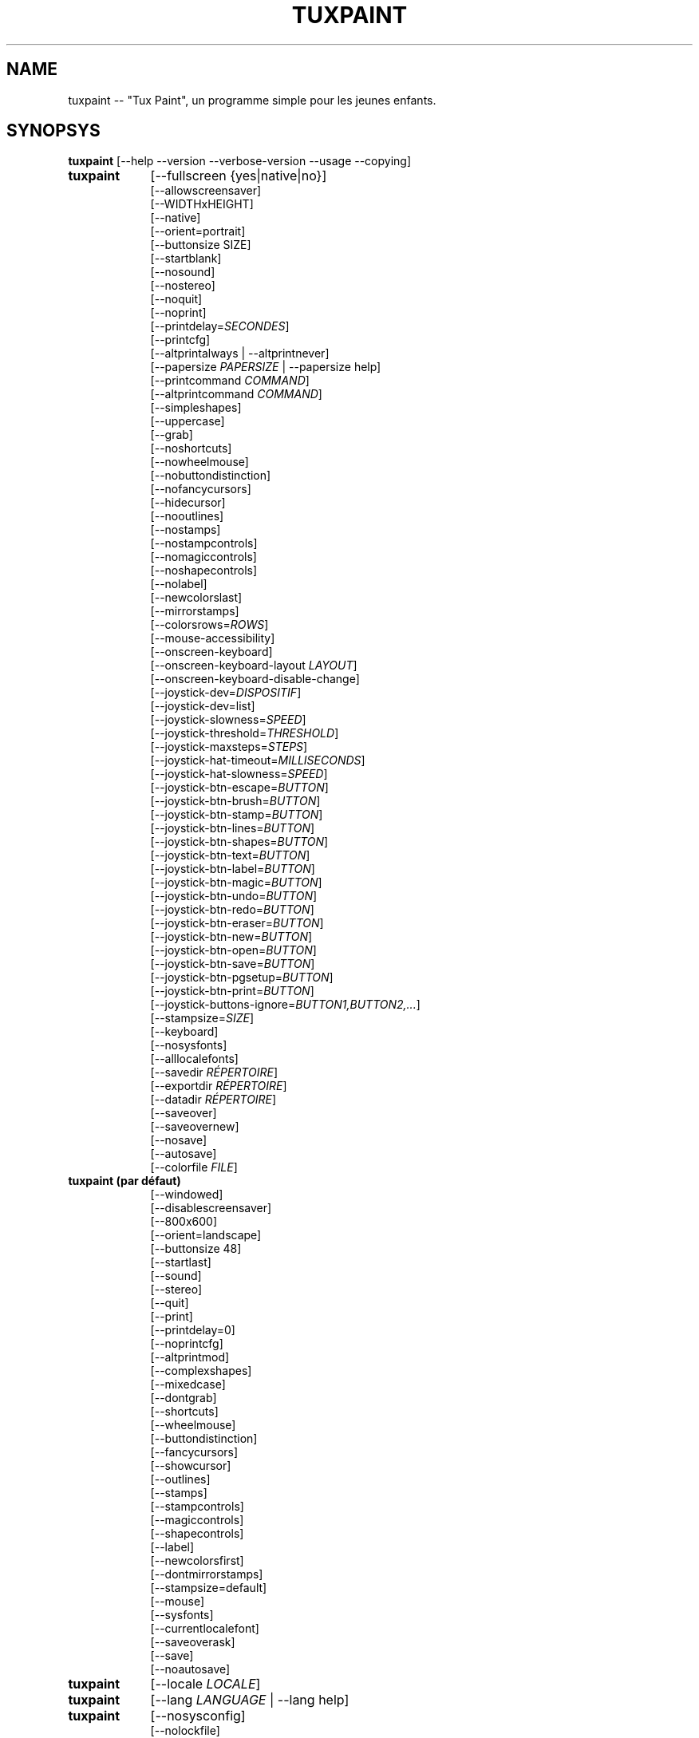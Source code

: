.\" tuxpaint.1 - 2021.11.12
.TH TUXPAINT 1 "novembre 12, 2021" "0.9.27" "Tux Paint"
.SH NAME
tuxpaint -- "Tux Paint", un programme simple pour les jeunes enfants.

.SH SYNOPSYS
.B tuxpaint
[\-\-help \-\-version \-\-verbose\-version \-\-usage \-\-copying]

.TP 9
.B tuxpaint
[\-\-fullscreen {yes|native|no}]
.br
[\-\-allowscreensaver]
.br
[\-\-WIDTHxHEIGHT]
.br
[\-\-native]
.br
[\-\-orient=portrait]
.br
[\-\-buttonsize SIZE]
.br
[\-\-startblank]
.br
[\-\-nosound]
.br
[\-\-nostereo]
.br
[\-\-noquit]
.br
[\-\-noprint]
.br
[\-\-printdelay=\fISECONDES\fP]
.br
[\-\-printcfg]
.br
[\-\-altprintalways | \-\-altprintnever]
.br
[\-\-papersize \fIPAPERSIZE\fP | \-\-papersize help]
.br
[\-\-printcommand \fICOMMAND\fP]
.br
[\-\-altprintcommand \fICOMMAND\fP]
.br
[\-\-simpleshapes]
.br
[\-\-uppercase]
.br
[\-\-grab]
.br
[\-\-noshortcuts]
.br
[\-\-nowheelmouse]
.br
[\-\-nobuttondistinction]
.br
[\-\-nofancycursors]
.br
[\-\-hidecursor]
.br
[\-\-nooutlines]
.br
[\-\-nostamps]
.br
[\-\-nostampcontrols]
.br
[\-\-nomagiccontrols]
.br
[\-\-noshapecontrols]
.br
[\-\-nolabel]
.br
[\-\-newcolorslast]
.br
[\-\-mirrorstamps]
.br
[\-\-colorsrows=\fIROWS\fP]
.br
[\-\-mouse-accessibility]
.br
[\-\-onscreen-keyboard]
.br
[\-\-onscreen-keyboard-layout \fILAYOUT\fP]
.br
[\-\-onscreen-keyboard-disable-change]
.br
[\-\-joystick-dev=\fIDISPOSITIF\fP]
.br
[\-\-joystick-dev=list]
.br
[\-\-joystick-slowness=\fISPEED\fP]
.br
[\-\-joystick-threshold=\fITHRESHOLD\fP]
.br
[\-\-joystick-maxsteps=\fISTEPS\fP]
.br
[\-\-joystick-hat-timeout=\fIMILLISECONDS\fP]
.br
[\-\-joystick-hat-slowness=\fISPEED\fP]
.br
[\-\-joystick-btn-escape=\fIBUTTON\fP]
.br
[\-\-joystick-btn-brush=\fIBUTTON\fP]
.br
[\-\-joystick-btn-stamp=\fIBUTTON\fP]
.br
[\-\-joystick-btn-lines=\fIBUTTON\fP]
.br
[\-\-joystick-btn-shapes=\fIBUTTON\fP]
.br
[\-\-joystick-btn-text=\fIBUTTON\fP]
.br
[\-\-joystick-btn-label=\fIBUTTON\fP]
.br
[\-\-joystick-btn-magic=\fIBUTTON\fP]
.br
[\-\-joystick-btn-undo=\fIBUTTON\fP]
.br
[\-\-joystick-btn-redo=\fIBUTTON\fP]
.br
[\-\-joystick-btn-eraser=\fIBUTTON\fP]
.br
[\-\-joystick-btn-new=\fIBUTTON\fP]
.br
[\-\-joystick-btn-open=\fIBUTTON\fP]
.br
[\-\-joystick-btn-save=\fIBUTTON\fP]
.br
[\-\-joystick-btn-pgsetup=\fIBUTTON\fP]
.br
[\-\-joystick-btn-print=\fIBUTTON\fP]
.br
[\-\-joystick-buttons-ignore=\fIBUTTON1,BUTTON2,...\fP]
.br
[\-\-stampsize=\fISIZE\fP]
.br
[\-\-keyboard]
.br
[\-\-nosysfonts]
.br
[\-\-alllocalefonts]
.br
[\-\-savedir \fIRÉPERTOIRE\fP]
.br
[\-\-exportdir \fIRÉPERTOIRE\fP]
.br
[\-\-datadir \fIRÉPERTOIRE\fP]
.br
[\-\-saveover]
.br
[\-\-saveovernew]
.br
[\-\-nosave]
.br
[\-\-autosave]
.br
[\-\-colorfile \fIFILE\fP]

.TP 9
.B tuxpaint (par défaut)
[\-\-windowed]
.br
[\-\-disablescreensaver]
.br
[\-\-800x600]
.br
[\-\-orient=landscape]
.br
[\-\-buttonsize 48]
.br
[\-\-startlast]
.br
[\-\-sound]
.br
[\-\-stereo]
.br
[\-\-quit]
.br
[\-\-print]
.br
[\-\-printdelay=0]
.br
[\-\-noprintcfg]
.br
[\-\-altprintmod]
.br
[\-\-complexshapes]
.br
[\-\-mixedcase]
.br
[\-\-dontgrab]
.br
[\-\-shortcuts]
.br
[\-\-wheelmouse]
.br
[\-\-buttondistinction]
.br
[\-\-fancycursors]
.br
[\-\-showcursor]
.br
[\-\-outlines]
.br
[\-\-stamps]
.br
[\-\-stampcontrols]
.br
[\-\-magiccontrols]
.br
[\-\-shapecontrols]
.br
[\-\-label]
.br
[\-\-newcolorsfirst]
.br
[\-\-dontmirrorstamps]
.br
[\-\-stampsize=default]
.br
[\-\-mouse]
.br
[\-\-sysfonts]
.br
[\-\-currentlocalefont]
.br
[\-\-saveoverask]
.br
[\-\-save]
.br
[\-\-noautosave]
.br

.TP 9
.B tuxpaint
[\-\-locale \fILOCALE\fP]

.TP 9
.B tuxpaint
[\-\-lang \fILANGUAGE\fP | \-\-lang help]

.TP 9
.B tuxpaint
[\-\-nosysconfig]
.br
[\-\-nolockfile]

.SH DESCRIPTION
.PP
\fITux Paint\fP est un programme de dessin pour les jeunes enfants. Cela
signifie qu'il d'usage simple et amusant. Il est fourni avec une interface
simple et un canevas de taille fixe, et on peut accéder aux images
précédentes en utilisant un navigateur de vignettes (ced, sans accès au
système de fichiers sous-jacent).

À la différence de programmes de dessin répandus comme "\fIThe GIMP\fP",
il a un ensemble d'outils très limité. En revanche, il a une interface
beaucoup plus simple, et possède des suppléments amusants pour les
enfnts, comme les effets sonores.

.SH OPTIONS - INFORMATIONS
.l
\fItuxpaint\fP accepte les options suivantes pour donner des informations
sur le programme. Il se ferme ensuite immédiatement (sans ouvrir de
fenêtre graphique).

.TP 8
.B \-\-help
Affiche une aide sommaire sur l'utilisation de Tux Paint.
.TP 8
.B \-\-version
Donne les infos de version.
.TP 8
.B \-\-verbose\-version
Donne une info de version et les options au moment de la compilation.
.TP 8
.B \-\-usage
Affiche une liste des options disponibles en ligne de commande.
.TP 8
.B \-\-copying
Montre la licence (GNU GPL) sous laquelle Tux Paint est distribué.

.SH OPTIONS - INTERFACE
.l
\fItuxpaint\fP accepte les options suivantes pour modifier l'interface.
Elles peuvent être utilisées en même temps, à la place de, ou bien pour
remplacer les options des fichiers de configuration (voir ci-dessous)

.SS VIDEO
.TP 8
.B \-\-fullscreen=yes \-\-fullscreen=native \-\-fullscreen=no \-\-windowed
Fait tourner \fITux Paint\fP en mode plein écran à la résolution
("--fullscreen=yes"), valeur par défaut ou valeur spécifiée; ou bien em
mode plein écran avec la résolution du système ("--fullscreen=native");
ou bien dans une fenêtre ("--fullscreen=no" ou "--windowed") (valeur par
défaut).

.TP 8
.B \-\-native
En mode plein écran, utilise la résolution de l'écran par défaut.

.TP 8
.B \-\-WIDTHxHEIGHT
Fait tourner \fITux Paint\fP dans une fenêtre de dimensions
particulières, ou dans une résolution plein écran particulière (si
\-\-native n'est pas utilisé). Valeur par défaut 800x600. Largeur minimum
640. Hauteur minimum 480. Les orientations portrait et paysage sont toutes
supportées. (Voir aussi \-\-orient ci-dessous)

.TP 8
.B \-\-orient=landscape \-\-orient=portrait
Si \-\-orient=portrait est activé, demande à \fITux Paint\fP de permuter
les valeurs de WIDTH et HEIGHT qu'il utilise en mode fenêtré ou plein
écran, sans avoir à changer réellement les valeurs dans le fichier de
configuration ou donnée en ligne de commande. (Ceci est utilise quand
l'écran peut être tourné, par ex. pour une tablette)

.TP 8
.B \-\-allowscreensaver \-\-disablescreensaver
Normalement, \fItuxpaint\fP désactive votre économiseur d'écran.
Utilisez \-\-allowscreensaver pour éviter que cela arrive.

.SS SON
.TP 8
.B \-\-nosound \-\-sound
Désactive ou active (défaut) le son.

.TP 8
.B \-\-nostereo \-\-stereo
Désactive ou active (défaut) le support pour stéréo.

.SS INTERFACE SIZE
.TP 8
.B \-\-buttonsize \fISIZE\fP
Ajuste la taille des boutons de l'interface utilisateur de \fITux Paint\fP,
entre 24 et 192 pixels (48 par défaut, et qui convient pour des affichages
avec 96 à 120 dpi).

.TP 8
.B \-\-colorsrows=\fIROWS\fP
Combien de rangées de boutons pour les couleurs peuvent être montrées;
utile quand on a une grande palette, et/ou pour utiliser avec des
dispositifs de pointage peu précis (par ex avec des oculomètres). Ce peut
être entre 1 (par défaut) et 3.

.SS INTERFACE SIMPLIFICATION
.TP 8
.B \-\-simpleshapes \-\-complexshapes
Active ou désactive (par défaut) les pas de rotation quand quand on
utilise l'outil Forme dans Tux Paint. Quand il est désactivé, les formes
ne peuvent être tournées; par contre, l'interface est plus aisée (clic,
faire glisser et relâcher), ce qui peut être utile pour les enfanfants
plus jeunes, ou bien handicapés.

.TP 8
.B \-\-nooutlines \-\-outlines
Avec "--nooutlines" activé, des contours beaucoup plus simples et des
lignes «élastiques» sont affichés lors de l'utilisation des outils
Ligne , Forme, Tampon et Gomme. (Cela peut aider si on utilise un
ordinateur lent, ou bien avec un écran à distance.)

.TP 8
.B \-\-uppercase \-\-mixedcase
Avec "--uppercase" activé, tous les textes et les outils Texte et
Étiquette seront en lettre capitales. Ce peut être utile pour les enfants
qui ne pas habitués aux lettres minuscules. En mode par défaut la casse
est mixte.

.SS INITIAL STAMP SIZE
.TP 8
.B \-\-stampsize=\fISIZE\fP \-\-stampsize=default
Modifie la taille par défaut de tous les tampons, relativement à leurs
tailles possibles (déterminées par Tux Paint, basées sur les dimensions
respectives des tampons eux-mêmes et du canevas). Les valeurs admises vont
de 0 (le plus petit) à 10 (le plus grand). Utilisez "--stampsize=default"
pour laisser Tux Paint choisir en fonction du tampon (c'est le comportement
par défaut).

.SS STARTING OUT
.TP 8
.B \-\-startblank \-\-startlast
Quand Tux Paint démarre, il charge la dernier image de travail. L'option
"\-\-startblank" désactive ceci, de telle sorte qu'il démarre toujours
avec un canevas vide. Le comportement par défaut est "\-\-startlast".

.TP 8
.B \-\-newcolorslast \-\-newcolorsfirst
Met la liste des couleurs unies à la fin, ou au début (par défaut), des
choix possibles affichés lorsque l'on utilise l'outil Nouveau pour
démarrer une nouvelle oeuvre.

.SS CONTROL SIMPLIFICATION
.TP 8
.B \-\-noquit \-\-quit
Désactive ou active (par défaut) le bouton Quitte et la touche Échap.
pour quitter Tux Paint. Sinon, utilisez le bouton 'fermer' de la barre de
titre, la combinaison [Alt]+[F4], ou la combinaison
[Shift]+[Control]+[Échap.].

.TP 8
.B \-\-nostamps \-\-stamps
Avec l'option "--nostamps", les images de tampons ne sont chargées, dès
lors l'outil tampon n'est pas disponible. Cette option peut être utilisée
pour réduire le temps de chargement de Tux Paint, et réduire la quantité
de RAM nécessaire.

.TP 8
.B \-\-nostampcontrols \-\-stampcontrols
Désactive ou active (par défaut) les boutons pour contrôler les tampons.
Ces contrôles sont miroir, renverser, réduire et grossir (Note : tous les
tampons ne sont pas forcément contrôlables.)

.TP 8
.B \-\-nomagiccontrols \-\-magiccontrols
Désactive ou active (par défaut) les boutons pour contrôler les outils
Magie. Les contrôles incluent soit un outil Magie est utilisé comme un
pinceau, soit il affecte l'ensemble de l'image en une seule fois. (Note :
tous les outils ne sont pas forcément contrôlables.)

.TP 8
.B \-\-noshapecontrols \-\-shapecontrols
Déactive ou active (par défaut) les boutons pour changer le comportement
des outils Forme -- les formes s'expansent à partir du centre, ou à
partir d'un coin, là où la souris a cliqué en premier.

.TP 8
.B \-\-nolabel \-\-label
Désactive (ou active) l'outil Étiquette, ce qui vous permet de créer un
texte qui peut être modifié ou déplacé plus tard.

.SH OPTIONS - CONTROLLING TUX PAINT
.l
\fItuxpaint\fP accepte les options suivantes pour modifier la manière dont
vous le contrôler. Elles peuvent être utilisées en même temps, à la
place ou pour remplacer des options définies dans la configuration (voir
ci-dessous.)

.SS CURSOR
.TP 8
.B \-\-nofancycursors \-\-fancycursors
Déactive ou active (par défaut) les formes de pointeur de souris
'fantaisistes'. Quand les formes sont plus grandes, et dépendent du
contexte, quelques environnements ont des problèmes pour afficher le
pointeur, et/ou laissent des trainées sur l'écran.

.TP 8
.B \-\-hidecursor \-\-showcursor
Cache complètement, ou active (par défaut) le pointeur de souris. Cela
peut être utile pour des écrans tactiles, comme les tablettes.

.SS KEYBOARD
.TP 8
.B \-\-noshortcuts \-\-shortcuts
Avec le mode "--noshortcuts", les raccourcis clavier (par ex. [Ctrl]+[S]
pour sauvegarder) seront désactivés. Le mode par défaut est d'activer
les raccourcis clavier.

.SS MOUSE AND ACCESSIBILITY
.TP 8
.B \-\-grab \-\-dontgrab
Tux Paint essaiera de «saisir» la souris et le clavier, en sorte que la
souris reste confinée dans la fenêtre de Tux Paint. Ce n'est pas le cas
par défaut.

.TP 8
.B \-\-nowheelmouse \-\-wheelmouse
Par défaut, la roulette d'une souris peut être utilisée pour faire
défiler le 'sélecteur' sur la partie droite de l'écran. Ceci peut être
désactivé, et la roulette ignorée, avec l'option "--nowheelmouse". Utile
pour les enfants qui ont du mal à se servir de la roulette. Par défaut la
roulette est activée.

.TP 8
.B \-\-mouse-accessibility
Dans ce mode, au lieu de cliquer, de faire glisser et de relâcher (par
exemple, pour dessiner), vous cliquez, déplacez et cliquez à nouveau pour
terminer le mouvement. ("Clics pesrsistants.")

.TP 8
.B \-\-keyboard \-\-mouse
L'option "--keyboard" permet au pointeur de souris d'être contrôlé par
le clavier. Les flèches [haut], [bas], [gauche] et [droit] servent à
déplacer le pointeur. La [barre d'espace] remplace le bouton de souris.

.TP 8
.B \-\-nobuttondistinction \-\-buttondistinction
Par défaut, seul le bouton #1 (en principe le bouton gauche sur les souris
ayant plusieurs boutons) peut être utilisé avec Tux Paint. Avec l'option
"--nobuttondistinction", le bouton #2 (milieu) et #3 (droit) peut être
utilisé également. Utile pour les enfants n'étant pas à l'aise avec la
souris. La valeur par défaut n'active que le bouton gauche #1.

.SS ONSCREEN KEYBOARD
.TP 8
.B \-\-onscreen-keyboard
Présente un clavier sur l'écran, cliquable, lors de l'utilisation des
outils Texte et Étiquette .

.TP 8
.B \-\-onscreen-keyboard-layout \fILAYOUT\fP
Spécifie la disposition par défaut du clavier sur écran (voir
ci-dessus).

.TP 8
.B \-\-onscreen-keyboard-disable-change
Désactive les boutons flèche droite/gauche visibles sur le clavier
virtuel, qui sont utilisés pour permuter les différentes dispositions
disponibles  de clavier virtuel.

.SS JOYSTICK
.TP 8
.B \-\-joystick-dev=\fIDISPOSITIF\fP
Spécifie quel périphérique joystick doit être utilisé par Tux Paint.
La valeur par défaut est 0 (le premier joystick).

.TP 8
.B \-\-joystick-dev=list
Liste les joysticks disponibles sur le système (ne démarre pas Tux Paint)

.TP 8
.B \-\-joystick-slowness=\fISPEED\fP
Définit un retard à chaque mouvement d'axe, permettant de ralentir le
joystick. Les valeurs autorisées sont comprises entre 0 et 500. La valeur
par défaut est 15.

.TP 8
.B \-\-joystick-threshold=\fITHRESHOLD\fP
Définit le niveau minimum de mouvement de l'axe pour commencer à
déplacer le pointeur. Les valeurs autorisées sont comprises entre 0 et
32766. La valeur par défaut est 3200.

.TP 8
.B \-\-joystick-maxsteps=\fISTEPS\fP
Définit le nombre de pixels maximums que le pointeur déplacera à la
fois. Les valeurs autorisées vont de 1 à 7. La valeur par défaut est 7.

.TP 8
.B \-\-joystick-hat-timeout=\fIMILLISECONDS\fP
Définit le délai après lequel le pointeur commencera à se déplacer
automatiquement si le chapeau est maintenu enfoncé. Les valeurs
autorisées sont comprises entre 0 et 3 000. La valeur par défaut est 1
000.

.TP 8
.B \-\-joystick-hat-slowness=\fISPEED\fP
Définit un délai à chaque mouvement automatique, permettant de ralentir
la vitesse du chapeau. Les valeurs autorisées sont comprises entre 0 et
500. La valeur par défaut est 15.

.TP 8
.B \-\-joystick-btn-escape=\fIBUTTON\fP
Sélectionne le numéro du bouton du joystick, tel que vu par SDL, qui sera
utilisé pour générer un événement d'échappement. Utile pour fermer
les dialogues et quitter.

.TP 8
.B \-\-joystick-btn-\fICOMMAND\fP=\fIBUTTON\fP
Sélectionne le numéro du bouton du joystick, comme vu par SDL, qui sera
un raccourci pour sélectionner différents outils de Tux Paint.

.PP
.RS
.PD 0
.TP 2
-
brush | Peindre
.TP 2
-
stamp | Tampon
.TP 2
-
lines | Lignes
.TP 2
-
shapes | Formes
.TP 2
-
text | Texte
.TP 2
-
label | Étiquette
.TP 2
-
magic | Magie
.TP 2
-
undo | Défaire
.TP 2
-
redo | Refaire
.TP 2
-
eraser | Gomme
.TP 2
-
new | Nouveau
.TP 2
-
open | Ouvrir
.TP 2
-
save | Sauvegarder
.TP 2
-
pgsetup | Boîte de dialogue de l'imprimante
.TP 2
-
print | Imprimer (immédiat)
.RE
.PD

.TP 8
.B \-\-joystick-buttons-ignore=\fIBUTTON1,BUTTON2,...\fP
Un ensemble de numéros de boutons du joystick, comme vu par SDL, qui
doivent être ignorés. Sinon, à moins qu'ils ne soient utilisés par
l'une des options "--joystick-btn-..." ci-dessus, les boutons seront
considérés comme un clic gauche de la souris.

.SH OPTIONS - PRINTING
.l
\fItuxpaint\fP accepte les options suivantes pour modifier la manière
d'imprimer. Elles peuvent être utilisées en même temps que, à la place
de ou pour remplacer les options écrites dans les fichiers de
configuration (voir ci-dessous)

.SS PRINT PERMISSIONS
.TP 8
.B \-\-noprint \-\-print
Désactive ou active (défaut) l'impression à partir de Tux Paint.

.TP 8
.B \-\-printdelay=\fISECONDES\fP \-\-printdelay=0
Ne permet l'impression (via la commande Impression) que toutes les SECONDS
secondes. La valeur par défaut est 0 (pas de limitation).

.SS SHOW PRINTER DIALOG
.TP 8
.B \-\-altprintmod \-\-altprintnever \-\-altprintalways
Ces options vérifient qu'une boîte de dialogue pour apparaît quand
l'utilisateur clique sur le bouton Imprimer. Par défaut ("--altprintmod")
presser [Alt] en même temps que cliquer sur Imprimer fait apparaître une
boîte de dialogue (sauf si vous êtres en mode plein écran). Avec
"--altprintalways" la boîte apparaît même si [Alt] n'est pas pressé.
Avec "--altprintnever" la boîte n'apparaît jamais, même si [Alt] est
pressé.

.SS SAVE PRINTER CONFIGURATION
.TP 8
.B \-\-printcfg \-\-noprintcfg
(Windows et Mac OS X uniquement). Active ou désactive le chargement ou la
sauvegarde des réglages d'impression. Par défaut, Tux Paint imprime sur
l'imprimante pas défaut avec les réglages par défaut. En pressant [Alt]
en même temps que cliquer sur le bouton Imprimer fera apparaître une
boîte de dialogue (pour autant que vous ne soyez pas en plein écran; voir
aussi "--altprintalways" et "--altprintnever" ci-dessous). À moins que
"--noprintcfg" soit utilisé, vos réglages précédents seront chargés au
démarrage de Tux Paint, et les changements seront sauvegardés pour la
prochaine fois.

.SS PRINT COMMANDS
.TP 8
.B \-\-printcommand \fICOMMAND\fP
(Seulement quand l'impression PostScript est utilisée). Fait que Tux Paint
imprime via une commande alternative, plutôt que lpr(1).

.TP 8
.B \-\-altprintcommand \fICOMMAND\fP
(Seulement quand l'impression PostScript est utilisée). Fait que Tux Paint
imprime via une commande alternative, quand une boîte de dialogue est
attendue (par ex. en appuyant sur [Alt] en même temps que cliquer sur
Imprimer; voir ci-dessus), plutôt que kprinter.

.SS PAPER SIZE
.TP 8
.B \-\-papersize \fIPAPERSIZE\fP
(Seulement quand l'impression PostScript est utilisée). Demande à Tux
Paint de générer du PostScript pour une taille particulière de papier.
Les tailles valides sont celles supportées par libpaper. Voir
papersize(5).

.SH OPTIONS - SAVING
.l
\fItuxpaint\fP accepte les options suivantes pour modifier la manière
d'opérer pour sauvegarder ou exporter les dessins. Elles peuvent être
utilisées en même temps, à la place de, ou bien écraser les options
définies dans les fichiers de configuration (Voir ci-dessous).

.SS SAVE OVER EARLIER WORK
.TP 8
.B \-\-saveover \-\-saveovernew \-\-saveoverask
Si, quand on sauvegarde une image, une version plus ancienne du fichier va
être écrasée, Tux Paint, par défaut, demandera une confirmation : soit
on écrase l'ancien fichier, soit on crée un nouveau fichier. Cette
demande peut être désactivée avec "--saveover" (qui écrase toujours les
anciennes versions) ou "--saveovernew" (qui crée toujours un nouveau
fichier). La valeur par défaut est de demander ("--saveoverask").

.SS SAVE AND EXPORT DIRECTORIES
.TP 8
.B \-\-savedir \fIRÉPERTOIRE\fP
La base où Tux Paint sauvegarde et lit les dessins des utilisateurs.

.TP 8
.B \-\-exportdir \fIRÉPERTOIRE\fP
Spécifie l'endroit où Tux Paint exporte les dessins ou les animations.

.SS MORE SAVING OPTIONS
.TP 8
.B \-\-nosave \-\-save
Cette option --nosave désactive la possibilité de sauvegarder des
fichiers avec Tux Paint. On peut l'utiliser dans le cas où le programme
est utilisé juste pour le fun, ou dans un environnement de tests.

.TP 8
.B \-\-autosave \-\-noautosave
Cette option --autosave empêche Tux Paint de vous demander si vous voulez
sauvegarder l'image quand vous quittez, et suppose que vous le faites.

.SH OPTIONS - DATA FILES
.l
\fItuxpaint\fP accepte les options suivantes pour modifier la façon dont
il charge les données (tampons, pinceaux, etc ...). Elles peuvent être
utilisées en même temps, à la place de, en écrasant les options
définies dans les fichiers de configuration (voir ci-dessous).

.TP 8
.B \-\-datadir \fIRÉPERTOIRE\fP
Spécifie l'endroit où Tux Paint ira rechercher les fichiers de données
personnelles (pinceaux, tampons, etc ...).

.TP 8
.B \-\-colorfile \fIFILE\fP
Cette option vous permet de remplacer la palette de couleur de Tux Paint
par une qui vous est propre. Le fichier doit en simple ASCII contenant une
description de couleur par ligne. Les couleurs peuvent être en décimal,
ou hexadécima à 3 ou 6 chiffres, et suivies par une description (pae ex.
"\fI#000 Black\fP" et "\fI255 192 64 Orange\fP").

.SH OPTIONS - LANGUAGE
.l
\fItuxpaint\fP accept les options suivantes pour modifier la langue
utilisée par l'interface, et d'autres réglages en relation. Elles peuvent
être utilisées en parallèle, à la place ou pour écraser les options
définies dans les fichiers de configuration (voir ci-dessous).

.l
Différents composants de Tux Paint ont été traduits dans de nombreuses
langues. Tux Paint fera le maximum pour prendre en considération votre
réglage régional (càd la variable d'environnement "LANG") si possible.
Vous pouvez également régler spécifiquement la langue en utilisant les
options en ligne de commande ou via le fichier de configuration.

.TP 8
.B \-\-locale \fILOCALE\fP
Spécifie la langue à utiliser, en se basant sur le nom de la variable
locale (qui est typiquement de la forme
"langue[_territoire][.codeset][@modifier], où "langue est un code ISO 639,
"territoire" est code pays ISO 3166, et "codeset" est caractère ou un code
comme "ISO-8859-1" ou "UTF-8").
.PP
.RS
Par exemple "de_DE@euro" pour l'allemand, ou "pt_BR" pour le portugais
brésilien.
.RE

.TP 8
.B \-\-lang \fILANGUAGE\fP
Spécifie la langue à utiliser, en se basant sur le nom de la langue
(telle que reconnue par Tux Paint). Choisissez l'une des langues listées
ci-dessous :
.PP
.RS
.PD 0
.TP 2
-
english | american-english
.TP 2
-
acholi | acoli
.TP 2
-
afrikaans
.TP 2
-
akan | twi-fante
.TP 2
-
albanian
.TP 2
-
amharic
.TP 2
-
arabic
.TP 2
-
aragones
.TP 2
-
armenian | hayeren
.TP 2
-
assamese
.TP 2
-
asturian
.TP 2
-
azerbaijani
.TP 2
-
australian-english
.TP 2
-
bambara
.TP 2
-
basque | euskara
.TP 2
-
belarusian | bielaruskaja
.TP 2
-
bengali
.TP 2
-
bodo
.TP 2
-
bokmal
.TP 2
-
bosnian
.TP 2
-
brazilian-portuguese | portugues-brazilian | brazilian
.TP 2
-
breton | brezhoneg
.TP 2
-
british | british-english
.TP 2
-
bulgarian
.TP 2
-
canadian-english
.TP 2
-
catalan | catala
.TP 2
-
chinese | simplified-chinese
.TP 2
-
croatian | hrvatski
.TP 2
-
czech | cesky
.TP 2
-
danish | dansk
.TP 2
-
dogri
.TP 2
-
dutch | nederlands
.TP 2
-
esperanto
.TP 2
-
estonian
.TP 2
-
faroese
.TP 2
-
finnish | suomi
.TP 2
-
french | francais
.TP 2
-
fula | fulah | pulaar-fulfulde
.TP 2
-
gaelic | irish-gaelic | gaidhlig
.TP 2
-
galician | galego
.TP 2
-
georgian
.TP 2
-
german | deutsch
.TP 2
-
greek
.TP 2
-
gronings | zudelk-veenkelonioals
.TP 2
-
gujarati
.TP 2
-
hebrew
.TP 2
-
hindi
.TP 2
-
hungarian | magyar
.TP 2
-
icelandic | islenska
.TP 2
-
indonesian | bahasa-indonesia
.TP 2
-
inuktitut
.TP 2
-
italian | italiano
.TP 2
-
japanese
.TP 2
-
kabyle | kabylian
.TP 2
-
kannada
.TP 2
-
kashmiri-devanagari
.TP 2
-
kashmiri-perso-arabic
.TP 2
-
kiga | chiga
.TP 2
-
kinyarwanda
.TP 2
-
khmer
.TP 2
-
klingon | tlhIngan
.TP 2
-
konkani-devanagari
.TP 2
-
konkani-roman
.TP 2
-
korean
.TP 2
-
kurdish
.TP 2
-
latvian
.TP 2
-
lithuanian | lietuviu
.TP 2
-
luganda
.TP 2
-
luxembourgish | letzebuergesch
.TP 2
-
macedonian
.TP 2
-
maithili
.TP 2
-
malay
.TP 2
-
malayalam
.TP 2
-
manipuri-bengali
.TP 2
-
manipuri-meitei-mayek
.TP 2
-
marathi
.TP 2
-
mexican-spanish | espanol-mejicano | mexican
.TP 2
-
mongolian
.TP 2
-
ndebele
.TP 2
-
nepali
.TP 2
-
northern-sotho | sesotho-sa-leboa
.TP 2
-
norwegian | nynorsk | norsk
.TP 2
-
occitan
.TP 2
-
odia | oriya
.TP 2
-
ojibway | ojibwe
.TP 2
-
persian
.TP 2
-
polish | polski
.TP 2
-
portuguese | portugues
.TP 2
-
punjabi | panjabi
.TP 2
-
romanian
.TP 2
-
russian | russkiy
.TP 2
-
sanskrit
.TP 2
-
santali-devanagari
.TP 2
-
santali-ol-chiki
.TP 2
-
sardinian
.TP 2
-
scottish | scottish-gaelic | ghaidhlig
.TP 2
-
serbian
.TP 2
-
serbian-latin
.TP 2
-
shuswap | secwepemctin
.TP 2
-
shuswap-devanagari
.TP 2
-
sindhi-perso-arabic
.TP 2
-
slovak
.TP 2
-
slovenian | slovensko
.TP 2
-
songhay
.TP 2
-
southafrican-english
.TP 2
-
spanish | espanol
.TP 2
-
sundanese
.TP 2
-
swahili
.TP 2
-
swedish | svenska
.TP 2
-
tagalog
.TP 2
-
tamil
.TP 2
-
telugu
.TP 2
-
thai
.TP 2
-
tibetan
.TP 2
-
traditional-chinese
.TP 2
-
turkish
.TP 2
-
twi
.TP 2
-
ukrainian
.TP 2
-
urdu
.TP 2
-
valencian
.TP 2
-
venda
.TP 2
-
venetian | veneto
.TP 2
-
vietnamese
.TP 2
-
walloon | walon
.TP 2
-
welsh | cymraeg
.TP 2
-
wolof
.TP 2
-
xhosa
.TP 2
-
zapotec | miahuatlan-zapotec
.TP 2
-
zulu
.RE
.PD

.TP 8
.B \-\-lang help
Affiche une liste de toutes les langues supportées.

.TP 8
.B \-\-mirrorstamps \-\-dontmirrorstamps
Avec le réglage "--mirrorstamps", les tampons pouvant être symétrisés
(en miroir) le seront par défaut. Ceci peut être utile pour les gens qui
préfèrent les choses droite-gauche plutôt que gauche-droite.

.SS FONTES
.TP 8
.B \-\-nosysfonts \-\-sysfonts
Tux Paint recherche normalement des fontes TrueType additionnelles
installée aux endroits habituels sur votre système. Si cela cause
problème, ou su vous préférez n'utiliser que des fontes installées dans
le répertoire de Tux Paint, utilisez l'option "--nosysfonts" pour
désactiver cette fonction.

.TP 8
.B \-\-alllocalefonts \-\-currentlocalefont
Tux Paint évite de charger des fontes trouvées dans sosu-répertoire
"locale", sauf celles qui correspondent à la locale définie dans laquelle
fonctionne Tux Paint. Utilisez l'option "--alllocalefonts" pour charger de
telles fontes, pour les outils Texte et Étiquette. (C'était le
comportement par défaut pour les versions antérieures à la 0.9.21).

.SH OPTIONS - MISCELLANEOUS
.l
\fItuxpaint\fP accepte les options suivantes pour modifier son
comportement. Elles peuvent être utilisées en même temps, à la place de
ou pour écraser les options définies dans les fichiers de configuration.
(Voir ci-dessous).

.TP 8
.B \-\-nosysconfig
Avec cette option, Tux Paint ne lira pas le fichier de configuration
général (typiquement "/etc/tuxpaint/tuxpaint.conf" ou
"/usr/local/etc/tuxpaint/tuxpaint.conf").

.TP 8
.B \-\-nolockfile
Par défaut Tux Paint utilise un fichier de verrouillage (stocké dans le répertoire personnel de l'utilisateur) qui l'empêche  d'être chargé plus d'une fois pendant 30 secondes. (Parfois des enfants sont trop impatients, ou l'interface ne réclame qu'un seul clic mais l'utilisateur pense qu'il faut deux clics). Cette option fait que Tux Paint ignore le fichier de verrouillage.

.SH ENVIRONMENT
.ad l
Alors que Tux Paint interprète plusieurs variables d'environnement
indirectement (par ex. via SDL(3)), il accède directement aux variables
suivantes (voir "FILES" ci-dessous) :
.PP
.TP 8
.B HOME
pour déterminer où vont les fichiers images quand on utilise les
commandes Sauvegarder et Ouvrir, pour garder trace de l'image en cours,
quand on quitte ou redémarre Tux Paint, et pour obtenir le fichier de
configuration de l'utilisateur.

.TP 8
.B LANG, LC_ALL, LANGUAGE et LC_MESSAGES
pour déterminer la langue à utiliser, si setlocale(3) se réfère à
"LC_MESSAGES".

.TP 8
.B SDL_VIDEO_ALLOW_SCREENSAVER
Régler cette variable à '1' pour permettre un économiseur d'écran
pendant que Tux Paint tourne. Cela peut être fait avec l'option
"--allowscreensaver".

.TP 8
.B SDL_VIDEO_WINDOW_POS
Si ce N'EST PAS défini, Tux Paint le mettra à "center", pour essayer de
positionner la fenêtre de Tux Paint au centre de l'écran. Si C'EST
défini (par ex. à "nopref" signifiant "pas de préférence"), Tux Paint
ne l'écrasera pas.

.SH FILES
.TP 8
.B [/usr/local/]/etc/tuxpaint/tuxpaint.conf
Fichier de configuration pour l'ensemble du système. Lu en premier (sauf
si l'option "--nosysconfig" a été donnée en ligne de commande).
.RS
.PP
(Créé durant l'installation.)
.RE
.TP 8
.B $HOME/.tuxpaintrc
Fichier de configuration utilisateur. Il peut être utilisé pour définir
les options par défaut (plutôt que de les définir en ligne de commande
à chaque fois), et/ou écraser les réglages définis dans le fichier
global.
.RS
.PP
(Non créé ou édité automatiquement; doit être créé manuellement.
Vous pouvez le faire vous-mêmes, ou utiliser tuxpaint-config(1).)
.RE
.TP 8
.B $HOME/.tuxpaint/saved/
Un répertoire avec les images déjà sauvegardées (et les vignettes).
Seuls les fichiers de ce répertoire sont disponibles pour la commande
Ouvrir de Tux Paint. Outrepassé avec l'option "--savedir".
.RS
.PP
(Créé quand la commande Sauvegarder est utilisée.)
.RE
.TP 8
.B $HOME/.tuxpaint/current_id.txt
Une référence de l'image qui a était éditée quand Tux Paint a été
fermé la dernière fois.(Cette image sera rechargée automatiquement la
prochaine fois que vous exécuterez Tux Paint -- à moins que
l'option"--startblank" ait été activée.)
.RS
.PP
(Créé quand on quitte Tux Paint.)
.RE
.TP 8
.B $HOME/.tuxpaint/lockfile.dat
Un fichier de verrouillage qui empêche Tux Paint d'être lancé plus d'une
fois pendant 30 secondes. On désactive cette vérification en utilisant
l'option "--nolockfile".
.RS
.PP
(Il n'y a pas de raisons d'effacer le fichier de verrouillage, car il
contient un horodatage qui fait qu'il expirera après 30 secondes).
.RE
.TP 8
.B $XDG_CONFIG_HOME[XDG_PICTURES_DIR]/TuxPaint/
Un répertoire où les images et les animations sont exportées (via les
options de la boîte de dialogue Ouvrir), si l'option "--exportdir" n'est
pas utilisée pour passer outre. Si "$XDG_CONFIG_HOME" est défini, un
fichier de configuration "user-dirs.dirs" est balayé dans le répertoire
qui est pointé; si non, Tux Paint essayera "$HOME/.config/". Si un
réglage nommé "XDG_PICTURES_DIR" est trouvé, il sera utilisé pour
l'export des images. Si tout échoue, alors "$HOME/Pictures/" sera
utilisé. Un sous-répertoire "TuxPaint" sera créé.
.TP 8
.B $XDG_DATA_HOME/Trash/ ou $HOME/.local/share/Trash/
Un répertoire où les images sont  placées quand l'option Effacer est
utilisée depuis la boîte de dialogue.

.SH COPYRIGHT
Ce programme est un logiciel libre; vous pouvez le redistribuer et/ou le
modifier selon les termes de Licence Publique Générale (GPL) telle que
fournie par la  Free Software Foundation; soit la version 2 de la Licence
soit une version ultérieure (à votre convenance).

.SH OTHER INFO
Voyez la documentation venant avec Tux Paint pour d'autres instructions concernant les possibilités du programme.

L'endroit normal pour trouver les informations sur Tux Paint se trouve à
.nh
http://www.tuxpaint.org/.
.hy

.SH AUTHORS
Chef du développement et gestionnaire du projet : Bill Kendrick.nh
<bill@newbreedsoftware.com>.
.hy

Avec patches, corrections, extensions, portages, traductions,
documentation, et plus de la part d'un grand nombre de personnes, incluant,
mais probablement non limité (voir AUTHORS.txt et CHANGES.txt) :

Aki,
Ashish Arora,
Khalid Al Holan,
Daniel Andersson,
Hodorog Andrei,
Joana Portia Antwi-Danso,
Adorilson Bezerra de Araujo,
Xandru Armesto,
Ben Armstrong,
Ravishankar Ayyakkannu,

Dwayne Bailey,
Matías Bellone,
Martin Benjamin,
Besnik Bleta,
Denis Bodor,
Rahul Borade,
Yacine Bouklif,
Miguel Bouzada,
René Brandenburger,
Herman Bruyninckx,
Lucie Burianova,
Laurentiu Buzdugan,

Albert Cahalan,
Pere Pujal i Carabantes,
Felipe Castro,
Ouychai Chaita,
Zdenek Chalupský,
Wei-Lun Chao,
Jacques Chion,
Ankit Choudary,
Abdoul Cisse,
Urska Colner,
Adam 'akanewbie' Corcoran,
Helder Correia,
Ricardo Cruz,

Magnus Dahl,
Laurent Dhima,
Chandrakant Dhutadmal,
Yavor Doganov,
Joe Dalton,
Tim Dickson,
Dawa Dolma,
Kevin Donnelly,
Dovix,
Korvigellou An Drouizig (Philippe),
Serhij Dubyk,

Ander Elortondo,
Alberto Escudero-Pascual,

T. Surya Fajri,
Jamil Farzana,
Sveinn í Felli,
Doruk Fisek,
Flavia Floris,
Fòram na Gàidhlig,
Fabian Franz,
Derrick Frimpong,
Martin Fuhrer,
Fula Localization Project,

Alexander Gabillondo,
Gabriel Gazzan,
Robert Buj Gelonch,
Alexander Geroimenko,
Torsten Giebl,
Harvey Ginter,
Solomon Gizaw,
Robert Glowczynski,
Chris Goerner,
Mikel González,
Volker Grabsch,
The Greek Linux i18n Team,
Edmund GRIMLEY EVANS,
Frederico Goncalves Guimaraes,

Joe Hanson,
Sam "Criswell" Hart,
Guy Hed,
Farinaz Hedayat,
Prasanta Hembram,
Willem Heppe,
Tedi Heriyanto,
Pjetur G. Hjaltason,
Knut Erik Hollund,
Henrik Holst,
Khaled Hosny,
Henry House,
Mohomodou Houssouba,
Song Huang,
Karl Ove Hufthammer,

Roland Illig,
Daniel Illingworth,
Indigenas Sin Fronteras,
Juan Irigoien,
Students of Vocational Higher Secondary School Irimpanam,
Ivana Rakic,
Dmitriy Ivanov,

Mogens Jaeger,
Lis Gøthe í Jákupsstovu,
Nedjeljko Jedvaj,
Aleksandar Jelenak,
Rasmus Erik Voel Jensen,
Lauri Jesmin,
Wang Jian,
Amed Ç. Jiyan,
Petri Jooste,
Richard June,

Andrej Kacian,
Thomas Kalka,
Jorma Karvonen,
Yannis Kaskamanidis,
Kazuhiko,
Gabor Kelemen,
Mark Kim,
Thomas Klausner,
Koby,
Marcin 'Shard' Konicki,
Ines Kovacevic,
Mantas Kriauciunas,
Freek de Kruijf,
Andrzej M. Krzysztofowicz,
Piotr Kwilinski,
Serafeim Kyriaki,

Matthew Lange,
Fabio Lazarin,
Niko Lewman,
Arkadiusz Lipiec,
Ricky Lontoc,
Dag H. Loras,
Burkhard Luck,

Nuno Magalhães,
Vincent Mahlangu,
Ankit Malik,
Neskie Manuel,
Fred Ulisses Maranhao,
Yannig MARCHEGAY (Kokoyaya),
Jorge Mariano,
Martin,
Sergio Marques,
Pheledi Mathibela,
Scott McCreary,
Marco Milanesi,
Never Min,
Kartik Mistry,
Mugunth,
Benson Muite,
Steve Murphy,
Samuel Murray (Groenkloof),

Shumani Mercy Nehulaudzi,
Mikkel Kirkgaard Nielsen,
Alesis Novik,
Nudjaree,
Daniel Nylander,

Olli,
Sven Ollino,
James Olweny,
Teresa Orive,
Gareth Owen,

Quentin PAGÈS,
Sorin Paliga,
Yannis Papatzikos,
Nikolay Parukhin,
Alessandro Pasotti,
Flavio Pastor,
Patrick,
George Patrick,
Primoz Peterlin,
Le Quang Phan,
Henrik Pihl,
Auk Piseth,
Pablo Pita,
Milan Plzik,
Eric Poncet,
Sergei Popov,
John Popplewell,

Adam 'foo-script' Rakowski,
Rodrigo Perez Ramirez and Indigenas Sin Fronteras,
Sebastian Rasmussen,
Robert Readman,
Leandro Regueiro,
Samir Ribić,
Simona Riva,
Robin Rosenberg,
Ilir Rugova,
Jaroslav Rynik,

Bert Saal,
Ibraahiima SAAR,
Saikumar,
Samuel Sarpong,
Kevin Patrick Scannell,
Stephanie Schilling,
Luc 'Begasus' Schrijvers,
Kiriaki SERAFEIM,
Pavithran Shakamuri,
Gia Shervashidze,
Clytie Siddall,
Kliment Simoncev,
Tomas Skäre,
Sokratis Sofianopoulos,
Khoem Sokhem,
Geert Stams,
Peter Sterba,
Raivis Strogonovs,
Luis C. Suárez,
Sugar Labs i18n team,

Tomasz 'karave' Tarach,
Michal Terbert,
Ignacia Tike,
Tilo,
Tarmo Toikkanen,
TOYAMA Shin-ichi,
Niall Tracey,
Gerasim Troeglazov,
tropikhajma,
Florence Tushabe,

Matej Urbančič,

Rita Verbauskaite,
Daniel Jose Viana,
Charles Vidal,

Darrell Walisser,
Frank Weng,

Damian Yerrick,
yurchor,

Muhammad Najmi Ahmad Zabidi,
Eugene Zelenko,
Martin Zhekov,
and
Huang Zuzhen.

.SH VOIR AUSSI
.BR tuxpaint-import (1),
.BR tuxpaint-config (1),
.BR tp-magic-config (1),
.BR xpaint (1),
.BR gpaint (1),
.BR gimp (1),
.BR kolourpaint (1),
.BR krita (1),
.BR gcompris (1)
.PP
Et la documentation dans /usr/[local/]share/doc/tuxpaint/.
